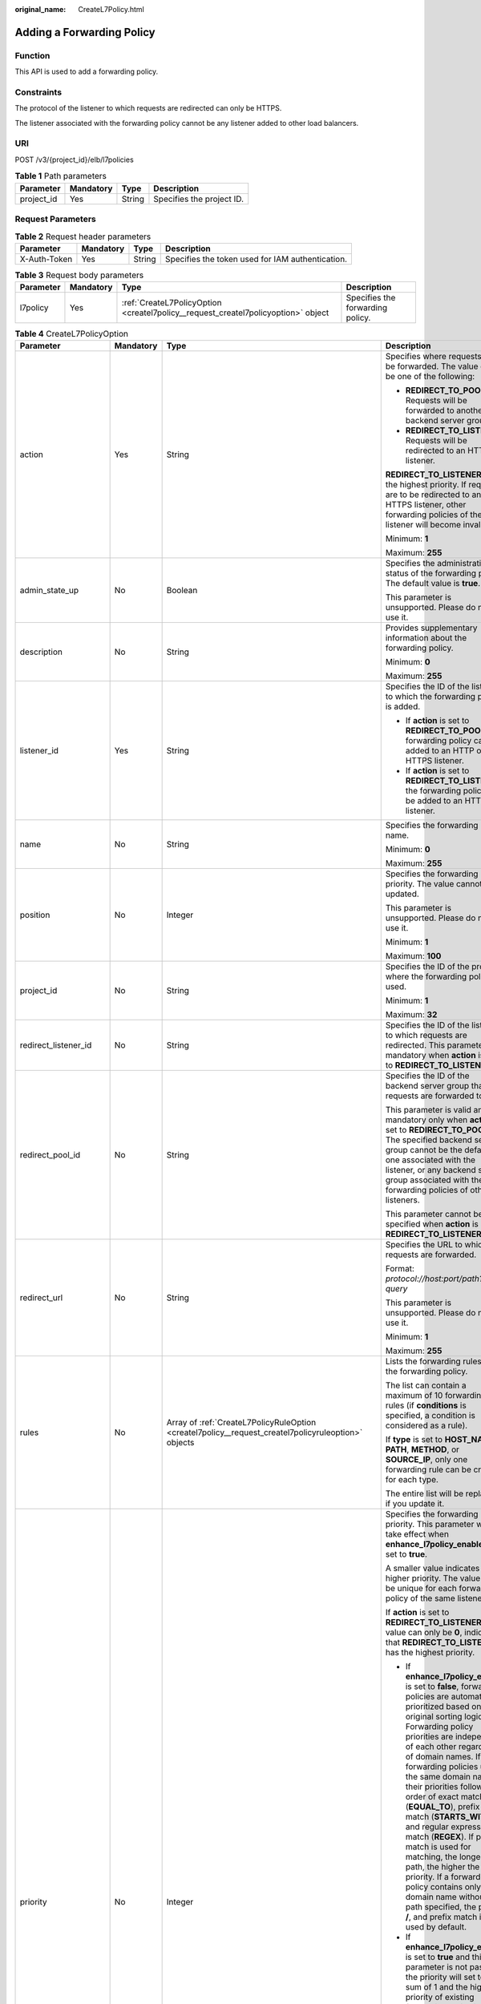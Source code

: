 :original_name: CreateL7Policy.html

.. _CreateL7Policy:

Adding a Forwarding Policy
==========================

Function
--------

This API is used to add a forwarding policy.

Constraints
-----------

The protocol of the listener to which requests are redirected can only be HTTPS.

The listener associated with the forwarding policy cannot be any listener added to other load balancers.

URI
---

POST /v3/{project_id}/elb/l7policies

.. table:: **Table 1** Path parameters

   ========== ========= ====== =========================
   Parameter  Mandatory Type   Description
   ========== ========= ====== =========================
   project_id Yes       String Specifies the project ID.
   ========== ========= ====== =========================

Request Parameters
------------------

.. table:: **Table 2** Request header parameters

   +--------------+-----------+--------+--------------------------------------------------+
   | Parameter    | Mandatory | Type   | Description                                      |
   +==============+===========+========+==================================================+
   | X-Auth-Token | Yes       | String | Specifies the token used for IAM authentication. |
   +--------------+-----------+--------+--------------------------------------------------+

.. table:: **Table 3** Request body parameters

   +-----------+-----------+-----------------------------------------------------------------------------------+----------------------------------+
   | Parameter | Mandatory | Type                                                                              | Description                      |
   +===========+===========+===================================================================================+==================================+
   | l7policy  | Yes       | :ref:`CreateL7PolicyOption <createl7policy__request_createl7policyoption>` object | Specifies the forwarding policy. |
   +-----------+-----------+-----------------------------------------------------------------------------------+----------------------------------+

.. _createl7policy__request_createl7policyoption:

.. table:: **Table 4** CreateL7PolicyOption

   +-----------------------+-----------------+-----------------------------------------------------------------------------------------------------+------------------------------------------------------------------------------------------------------------------------------------------------------------------------------------------------------------------------------------------------------------------------------------------------------------------------------------------------------------------------------------------------------------------------------------------------------------------------------------------------------------------------------------------------------------------------------------------------------------------------------------------------------------------------------------------------------------------+
   | Parameter             | Mandatory       | Type                                                                                                | Description                                                                                                                                                                                                                                                                                                                                                                                                                                                                                                                                                                                                                                                                                                      |
   +=======================+=================+=====================================================================================================+==================================================================================================================================================================================================================================================================================================================================================================================================================================================================================================================================================================================================================================================================================================================+
   | action                | Yes             | String                                                                                              | Specifies where requests will be forwarded. The value can be one of the following:                                                                                                                                                                                                                                                                                                                                                                                                                                                                                                                                                                                                                               |
   |                       |                 |                                                                                                     |                                                                                                                                                                                                                                                                                                                                                                                                                                                                                                                                                                                                                                                                                                                  |
   |                       |                 |                                                                                                     | -  **REDIRECT_TO_POOL**: Requests will be forwarded to another backend server group.                                                                                                                                                                                                                                                                                                                                                                                                                                                                                                                                                                                                                             |
   |                       |                 |                                                                                                     |                                                                                                                                                                                                                                                                                                                                                                                                                                                                                                                                                                                                                                                                                                                  |
   |                       |                 |                                                                                                     | -  **REDIRECT_TO_LISTENER**: Requests will be redirected to an HTTPS listener.                                                                                                                                                                                                                                                                                                                                                                                                                                                                                                                                                                                                                                   |
   |                       |                 |                                                                                                     |                                                                                                                                                                                                                                                                                                                                                                                                                                                                                                                                                                                                                                                                                                                  |
   |                       |                 |                                                                                                     | **REDIRECT_TO_LISTENER** has the highest priority. If requests are to be redirected to an HTTPS listener, other forwarding policies of the listener will become invalid.                                                                                                                                                                                                                                                                                                                                                                                                                                                                                                                                         |
   |                       |                 |                                                                                                     |                                                                                                                                                                                                                                                                                                                                                                                                                                                                                                                                                                                                                                                                                                                  |
   |                       |                 |                                                                                                     | Minimum: **1**                                                                                                                                                                                                                                                                                                                                                                                                                                                                                                                                                                                                                                                                                                   |
   |                       |                 |                                                                                                     |                                                                                                                                                                                                                                                                                                                                                                                                                                                                                                                                                                                                                                                                                                                  |
   |                       |                 |                                                                                                     | Maximum: **255**                                                                                                                                                                                                                                                                                                                                                                                                                                                                                                                                                                                                                                                                                                 |
   +-----------------------+-----------------+-----------------------------------------------------------------------------------------------------+------------------------------------------------------------------------------------------------------------------------------------------------------------------------------------------------------------------------------------------------------------------------------------------------------------------------------------------------------------------------------------------------------------------------------------------------------------------------------------------------------------------------------------------------------------------------------------------------------------------------------------------------------------------------------------------------------------------+
   | admin_state_up        | No              | Boolean                                                                                             | Specifies the administrative status of the forwarding policy. The default value is **true**.                                                                                                                                                                                                                                                                                                                                                                                                                                                                                                                                                                                                                     |
   |                       |                 |                                                                                                     |                                                                                                                                                                                                                                                                                                                                                                                                                                                                                                                                                                                                                                                                                                                  |
   |                       |                 |                                                                                                     | This parameter is unsupported. Please do not use it.                                                                                                                                                                                                                                                                                                                                                                                                                                                                                                                                                                                                                                                             |
   +-----------------------+-----------------+-----------------------------------------------------------------------------------------------------+------------------------------------------------------------------------------------------------------------------------------------------------------------------------------------------------------------------------------------------------------------------------------------------------------------------------------------------------------------------------------------------------------------------------------------------------------------------------------------------------------------------------------------------------------------------------------------------------------------------------------------------------------------------------------------------------------------------+
   | description           | No              | String                                                                                              | Provides supplementary information about the forwarding policy.                                                                                                                                                                                                                                                                                                                                                                                                                                                                                                                                                                                                                                                  |
   |                       |                 |                                                                                                     |                                                                                                                                                                                                                                                                                                                                                                                                                                                                                                                                                                                                                                                                                                                  |
   |                       |                 |                                                                                                     | Minimum: **0**                                                                                                                                                                                                                                                                                                                                                                                                                                                                                                                                                                                                                                                                                                   |
   |                       |                 |                                                                                                     |                                                                                                                                                                                                                                                                                                                                                                                                                                                                                                                                                                                                                                                                                                                  |
   |                       |                 |                                                                                                     | Maximum: **255**                                                                                                                                                                                                                                                                                                                                                                                                                                                                                                                                                                                                                                                                                                 |
   +-----------------------+-----------------+-----------------------------------------------------------------------------------------------------+------------------------------------------------------------------------------------------------------------------------------------------------------------------------------------------------------------------------------------------------------------------------------------------------------------------------------------------------------------------------------------------------------------------------------------------------------------------------------------------------------------------------------------------------------------------------------------------------------------------------------------------------------------------------------------------------------------------+
   | listener_id           | Yes             | String                                                                                              | Specifies the ID of the listener to which the forwarding policy is added.                                                                                                                                                                                                                                                                                                                                                                                                                                                                                                                                                                                                                                        |
   |                       |                 |                                                                                                     |                                                                                                                                                                                                                                                                                                                                                                                                                                                                                                                                                                                                                                                                                                                  |
   |                       |                 |                                                                                                     | -  If **action** is set to **REDIRECT_TO_POOL**, the forwarding policy can be added to an HTTP or HTTPS listener.                                                                                                                                                                                                                                                                                                                                                                                                                                                                                                                                                                                                |
   |                       |                 |                                                                                                     |                                                                                                                                                                                                                                                                                                                                                                                                                                                                                                                                                                                                                                                                                                                  |
   |                       |                 |                                                                                                     | -  If **action** is set to **REDIRECT_TO_LISTENER**, the forwarding policy can be added to an HTTP listener.                                                                                                                                                                                                                                                                                                                                                                                                                                                                                                                                                                                                     |
   +-----------------------+-----------------+-----------------------------------------------------------------------------------------------------+------------------------------------------------------------------------------------------------------------------------------------------------------------------------------------------------------------------------------------------------------------------------------------------------------------------------------------------------------------------------------------------------------------------------------------------------------------------------------------------------------------------------------------------------------------------------------------------------------------------------------------------------------------------------------------------------------------------+
   | name                  | No              | String                                                                                              | Specifies the forwarding policy name.                                                                                                                                                                                                                                                                                                                                                                                                                                                                                                                                                                                                                                                                            |
   |                       |                 |                                                                                                     |                                                                                                                                                                                                                                                                                                                                                                                                                                                                                                                                                                                                                                                                                                                  |
   |                       |                 |                                                                                                     | Minimum: **0**                                                                                                                                                                                                                                                                                                                                                                                                                                                                                                                                                                                                                                                                                                   |
   |                       |                 |                                                                                                     |                                                                                                                                                                                                                                                                                                                                                                                                                                                                                                                                                                                                                                                                                                                  |
   |                       |                 |                                                                                                     | Maximum: **255**                                                                                                                                                                                                                                                                                                                                                                                                                                                                                                                                                                                                                                                                                                 |
   +-----------------------+-----------------+-----------------------------------------------------------------------------------------------------+------------------------------------------------------------------------------------------------------------------------------------------------------------------------------------------------------------------------------------------------------------------------------------------------------------------------------------------------------------------------------------------------------------------------------------------------------------------------------------------------------------------------------------------------------------------------------------------------------------------------------------------------------------------------------------------------------------------+
   | position              | No              | Integer                                                                                             | Specifies the forwarding policy priority. The value cannot be updated.                                                                                                                                                                                                                                                                                                                                                                                                                                                                                                                                                                                                                                           |
   |                       |                 |                                                                                                     |                                                                                                                                                                                                                                                                                                                                                                                                                                                                                                                                                                                                                                                                                                                  |
   |                       |                 |                                                                                                     | This parameter is unsupported. Please do not use it.                                                                                                                                                                                                                                                                                                                                                                                                                                                                                                                                                                                                                                                             |
   |                       |                 |                                                                                                     |                                                                                                                                                                                                                                                                                                                                                                                                                                                                                                                                                                                                                                                                                                                  |
   |                       |                 |                                                                                                     | Minimum: **1**                                                                                                                                                                                                                                                                                                                                                                                                                                                                                                                                                                                                                                                                                                   |
   |                       |                 |                                                                                                     |                                                                                                                                                                                                                                                                                                                                                                                                                                                                                                                                                                                                                                                                                                                  |
   |                       |                 |                                                                                                     | Maximum: **100**                                                                                                                                                                                                                                                                                                                                                                                                                                                                                                                                                                                                                                                                                                 |
   +-----------------------+-----------------+-----------------------------------------------------------------------------------------------------+------------------------------------------------------------------------------------------------------------------------------------------------------------------------------------------------------------------------------------------------------------------------------------------------------------------------------------------------------------------------------------------------------------------------------------------------------------------------------------------------------------------------------------------------------------------------------------------------------------------------------------------------------------------------------------------------------------------+
   | project_id            | No              | String                                                                                              | Specifies the ID of the project where the forwarding policy is used.                                                                                                                                                                                                                                                                                                                                                                                                                                                                                                                                                                                                                                             |
   |                       |                 |                                                                                                     |                                                                                                                                                                                                                                                                                                                                                                                                                                                                                                                                                                                                                                                                                                                  |
   |                       |                 |                                                                                                     | Minimum: **1**                                                                                                                                                                                                                                                                                                                                                                                                                                                                                                                                                                                                                                                                                                   |
   |                       |                 |                                                                                                     |                                                                                                                                                                                                                                                                                                                                                                                                                                                                                                                                                                                                                                                                                                                  |
   |                       |                 |                                                                                                     | Maximum: **32**                                                                                                                                                                                                                                                                                                                                                                                                                                                                                                                                                                                                                                                                                                  |
   +-----------------------+-----------------+-----------------------------------------------------------------------------------------------------+------------------------------------------------------------------------------------------------------------------------------------------------------------------------------------------------------------------------------------------------------------------------------------------------------------------------------------------------------------------------------------------------------------------------------------------------------------------------------------------------------------------------------------------------------------------------------------------------------------------------------------------------------------------------------------------------------------------+
   | redirect_listener_id  | No              | String                                                                                              | Specifies the ID of the listener to which requests are redirected. This parameter is mandatory when **action** is set to **REDIRECT_TO_LISTENER**.                                                                                                                                                                                                                                                                                                                                                                                                                                                                                                                                                               |
   +-----------------------+-----------------+-----------------------------------------------------------------------------------------------------+------------------------------------------------------------------------------------------------------------------------------------------------------------------------------------------------------------------------------------------------------------------------------------------------------------------------------------------------------------------------------------------------------------------------------------------------------------------------------------------------------------------------------------------------------------------------------------------------------------------------------------------------------------------------------------------------------------------+
   | redirect_pool_id      | No              | String                                                                                              | Specifies the ID of the backend server group that requests are forwarded to.                                                                                                                                                                                                                                                                                                                                                                                                                                                                                                                                                                                                                                     |
   |                       |                 |                                                                                                     |                                                                                                                                                                                                                                                                                                                                                                                                                                                                                                                                                                                                                                                                                                                  |
   |                       |                 |                                                                                                     | This parameter is valid and mandatory only when **action** is set to **REDIRECT_TO_POOL**. The specified backend server group cannot be the default one associated with the listener, or any backend server group associated with the forwarding policies of other listeners.                                                                                                                                                                                                                                                                                                                                                                                                                                    |
   |                       |                 |                                                                                                     |                                                                                                                                                                                                                                                                                                                                                                                                                                                                                                                                                                                                                                                                                                                  |
   |                       |                 |                                                                                                     | This parameter cannot be specified when **action** is set to **REDIRECT_TO_LISTENER**.                                                                                                                                                                                                                                                                                                                                                                                                                                                                                                                                                                                                                           |
   +-----------------------+-----------------+-----------------------------------------------------------------------------------------------------+------------------------------------------------------------------------------------------------------------------------------------------------------------------------------------------------------------------------------------------------------------------------------------------------------------------------------------------------------------------------------------------------------------------------------------------------------------------------------------------------------------------------------------------------------------------------------------------------------------------------------------------------------------------------------------------------------------------+
   | redirect_url          | No              | String                                                                                              | Specifies the URL to which requests are forwarded.                                                                                                                                                                                                                                                                                                                                                                                                                                                                                                                                                                                                                                                               |
   |                       |                 |                                                                                                     |                                                                                                                                                                                                                                                                                                                                                                                                                                                                                                                                                                                                                                                                                                                  |
   |                       |                 |                                                                                                     | Format: *protocol://host:port/path?query*                                                                                                                                                                                                                                                                                                                                                                                                                                                                                                                                                                                                                                                                        |
   |                       |                 |                                                                                                     |                                                                                                                                                                                                                                                                                                                                                                                                                                                                                                                                                                                                                                                                                                                  |
   |                       |                 |                                                                                                     | This parameter is unsupported. Please do not use it.                                                                                                                                                                                                                                                                                                                                                                                                                                                                                                                                                                                                                                                             |
   |                       |                 |                                                                                                     |                                                                                                                                                                                                                                                                                                                                                                                                                                                                                                                                                                                                                                                                                                                  |
   |                       |                 |                                                                                                     | Minimum: **1**                                                                                                                                                                                                                                                                                                                                                                                                                                                                                                                                                                                                                                                                                                   |
   |                       |                 |                                                                                                     |                                                                                                                                                                                                                                                                                                                                                                                                                                                                                                                                                                                                                                                                                                                  |
   |                       |                 |                                                                                                     | Maximum: **255**                                                                                                                                                                                                                                                                                                                                                                                                                                                                                                                                                                                                                                                                                                 |
   +-----------------------+-----------------+-----------------------------------------------------------------------------------------------------+------------------------------------------------------------------------------------------------------------------------------------------------------------------------------------------------------------------------------------------------------------------------------------------------------------------------------------------------------------------------------------------------------------------------------------------------------------------------------------------------------------------------------------------------------------------------------------------------------------------------------------------------------------------------------------------------------------------+
   | rules                 | No              | Array of :ref:`CreateL7PolicyRuleOption <createl7policy__request_createl7policyruleoption>` objects | Lists the forwarding rules in the forwarding policy.                                                                                                                                                                                                                                                                                                                                                                                                                                                                                                                                                                                                                                                             |
   |                       |                 |                                                                                                     |                                                                                                                                                                                                                                                                                                                                                                                                                                                                                                                                                                                                                                                                                                                  |
   |                       |                 |                                                                                                     | The list can contain a maximum of 10 forwarding rules (if **conditions** is specified, a condition is considered as a rule).                                                                                                                                                                                                                                                                                                                                                                                                                                                                                                                                                                                     |
   |                       |                 |                                                                                                     |                                                                                                                                                                                                                                                                                                                                                                                                                                                                                                                                                                                                                                                                                                                  |
   |                       |                 |                                                                                                     | If **type** is set to **HOST_NAME**, **PATH**, **METHOD**, or **SOURCE_IP**, only one forwarding rule can be created for each type.                                                                                                                                                                                                                                                                                                                                                                                                                                                                                                                                                                              |
   |                       |                 |                                                                                                     |                                                                                                                                                                                                                                                                                                                                                                                                                                                                                                                                                                                                                                                                                                                  |
   |                       |                 |                                                                                                     | The entire list will be replaced if you update it.                                                                                                                                                                                                                                                                                                                                                                                                                                                                                                                                                                                                                                                               |
   +-----------------------+-----------------+-----------------------------------------------------------------------------------------------------+------------------------------------------------------------------------------------------------------------------------------------------------------------------------------------------------------------------------------------------------------------------------------------------------------------------------------------------------------------------------------------------------------------------------------------------------------------------------------------------------------------------------------------------------------------------------------------------------------------------------------------------------------------------------------------------------------------------+
   | priority              | No              | Integer                                                                                             | Specifies the forwarding policy priority. This parameter will take effect when **enhance_l7policy_enable** is set to **true**.                                                                                                                                                                                                                                                                                                                                                                                                                                                                                                                                                                                   |
   |                       |                 |                                                                                                     |                                                                                                                                                                                                                                                                                                                                                                                                                                                                                                                                                                                                                                                                                                                  |
   |                       |                 |                                                                                                     | A smaller value indicates a higher priority. The value must be unique for each forwarding policy of the same listener.                                                                                                                                                                                                                                                                                                                                                                                                                                                                                                                                                                                           |
   |                       |                 |                                                                                                     |                                                                                                                                                                                                                                                                                                                                                                                                                                                                                                                                                                                                                                                                                                                  |
   |                       |                 |                                                                                                     | If **action** is set to **REDIRECT_TO_LISTENER**, the value can only be **0**, indicating that **REDIRECT_TO_LISTENER** has the highest priority.                                                                                                                                                                                                                                                                                                                                                                                                                                                                                                                                                                |
   |                       |                 |                                                                                                     |                                                                                                                                                                                                                                                                                                                                                                                                                                                                                                                                                                                                                                                                                                                  |
   |                       |                 |                                                                                                     | -  If **enhance_l7policy_enable** is set to **false**, forwarding policies are automatically prioritized based on the original sorting logic. Forwarding policy priorities are independent of each other regardless of domain names. If forwarding policies use the same domain name, their priorities follow the order of exact match (**EQUAL_TO**), prefix match (**STARTS_WITH**), and regular expression match (**REGEX**). If prefix match is used for matching, the longer the path, the higher the priority. If a forwarding policy contains only a domain name without a path specified, the path is **/**, and prefix match is used by default.                                                        |
   |                       |                 |                                                                                                     |                                                                                                                                                                                                                                                                                                                                                                                                                                                                                                                                                                                                                                                                                                                  |
   |                       |                 |                                                                                                     | -  If **enhance_l7policy_enable** is set to **true** and this parameter is not passed, the priority will set to a sum of 1 and the highest priority of existing forwarding policy in the same listener by default. There will be two cases: a) If the highest priority of existing forwarding policies is the maximum (10,000), the forwarding policy will fail to create because the final priority for creating the forwarding policy is the sum of 1 and 10,000, which exceeds the maximum. In this case, please specify a value or adjust the priorities of existing forwarding policies. b) If no forwarding policies exist, the highest priority of existing forwarding policies will set to 1 by default. |
   |                       |                 |                                                                                                     |                                                                                                                                                                                                                                                                                                                                                                                                                                                                                                                                                                                                                                                                                                                  |
   |                       |                 |                                                                                                     | This parameter is unsupported. Please do not use it.                                                                                                                                                                                                                                                                                                                                                                                                                                                                                                                                                                                                                                                             |
   |                       |                 |                                                                                                     |                                                                                                                                                                                                                                                                                                                                                                                                                                                                                                                                                                                                                                                                                                                  |
   |                       |                 |                                                                                                     | Minimum: **0**                                                                                                                                                                                                                                                                                                                                                                                                                                                                                                                                                                                                                                                                                                   |
   |                       |                 |                                                                                                     |                                                                                                                                                                                                                                                                                                                                                                                                                                                                                                                                                                                                                                                                                                                  |
   |                       |                 |                                                                                                     | Maximum: **10000**                                                                                                                                                                                                                                                                                                                                                                                                                                                                                                                                                                                                                                                                                               |
   +-----------------------+-----------------+-----------------------------------------------------------------------------------------------------+------------------------------------------------------------------------------------------------------------------------------------------------------------------------------------------------------------------------------------------------------------------------------------------------------------------------------------------------------------------------------------------------------------------------------------------------------------------------------------------------------------------------------------------------------------------------------------------------------------------------------------------------------------------------------------------------------------------+
   | redirect_url_config   | No              | :ref:`CreateRedirectUrlConfig <createl7policy__request_createredirecturlconfig>` object             | Specifies the URL to which requests are forwarded.                                                                                                                                                                                                                                                                                                                                                                                                                                                                                                                                                                                                                                                               |
   |                       |                 |                                                                                                     |                                                                                                                                                                                                                                                                                                                                                                                                                                                                                                                                                                                                                                                                                                                  |
   |                       |                 |                                                                                                     | This parameter will take effect only when advanced forwarding is enabled (**enhance_l7policy_enable** is set to **true**). If it is passed when **enhance_l7policy_enable** is set to **false**, an error will be returned.                                                                                                                                                                                                                                                                                                                                                                                                                                                                                      |
   |                       |                 |                                                                                                     |                                                                                                                                                                                                                                                                                                                                                                                                                                                                                                                                                                                                                                                                                                                  |
   |                       |                 |                                                                                                     | Format: *protocol://host:port/path?query*                                                                                                                                                                                                                                                                                                                                                                                                                                                                                                                                                                                                                                                                        |
   |                       |                 |                                                                                                     |                                                                                                                                                                                                                                                                                                                                                                                                                                                                                                                                                                                                                                                                                                                  |
   |                       |                 |                                                                                                     | At least one of the four parameters (**protocol**, **host**, **port**, and **path**) must be passed, or their values cannot be set to **${xxx}** at the same time. (**${xxx}** indicates that the value in the request will be inherited. For example, **${host}** indicates the host in the URL to be redirected.)                                                                                                                                                                                                                                                                                                                                                                                              |
   |                       |                 |                                                                                                     |                                                                                                                                                                                                                                                                                                                                                                                                                                                                                                                                                                                                                                                                                                                  |
   |                       |                 |                                                                                                     | The values of **protocol** and **port** cannot be the same as those of the associated listener, and either **host** or **path** must be passed or their values cannot be **${xxx}** at the same time.                                                                                                                                                                                                                                                                                                                                                                                                                                                                                                            |
   |                       |                 |                                                                                                     |                                                                                                                                                                                                                                                                                                                                                                                                                                                                                                                                                                                                                                                                                                                  |
   |                       |                 |                                                                                                     | This parameter is unsupported. Please do not use it.                                                                                                                                                                                                                                                                                                                                                                                                                                                                                                                                                                                                                                                             |
   +-----------------------+-----------------+-----------------------------------------------------------------------------------------------------+------------------------------------------------------------------------------------------------------------------------------------------------------------------------------------------------------------------------------------------------------------------------------------------------------------------------------------------------------------------------------------------------------------------------------------------------------------------------------------------------------------------------------------------------------------------------------------------------------------------------------------------------------------------------------------------------------------------+
   | fixed_response_config | No              | :ref:`CreateFixtedResponseConfig <createl7policy__request_createfixtedresponseconfig>` object       | Specifies the configuration of the page that will be returned. This parameter will take effect when **enhance_l7policy_enable** is set to **true**. If this parameter is passed and **enhance_l7policy_enable** is set to **false**, an error will be returned.                                                                                                                                                                                                                                                                                                                                                                                                                                                  |
   |                       |                 |                                                                                                     |                                                                                                                                                                                                                                                                                                                                                                                                                                                                                                                                                                                                                                                                                                                  |
   |                       |                 |                                                                                                     | This parameter is unsupported. Please do not use it.                                                                                                                                                                                                                                                                                                                                                                                                                                                                                                                                                                                                                                                             |
   +-----------------------+-----------------+-----------------------------------------------------------------------------------------------------+------------------------------------------------------------------------------------------------------------------------------------------------------------------------------------------------------------------------------------------------------------------------------------------------------------------------------------------------------------------------------------------------------------------------------------------------------------------------------------------------------------------------------------------------------------------------------------------------------------------------------------------------------------------------------------------------------------------+

.. _createl7policy__request_createl7policyruleoption:

.. table:: **Table 5** CreateL7PolicyRuleOption

   +-----------------+-----------------+-------------------------------------------------------------------------------------------+-------------------------------------------------------------------------------------------------------------------------------------------------------------------------------------------------------------------------------------------------------------------+
   | Parameter       | Mandatory       | Type                                                                                      | Description                                                                                                                                                                                                                                                       |
   +=================+=================+===========================================================================================+===================================================================================================================================================================================================================================================================+
   | admin_state_up  | No              | Boolean                                                                                   | Specifies the administrative status of the forwarding rule. The value can be **true** or **false**, and the default value is **true**.                                                                                                                            |
   |                 |                 |                                                                                           |                                                                                                                                                                                                                                                                   |
   |                 |                 |                                                                                           | This parameter is unsupported. Please do not use it.                                                                                                                                                                                                              |
   |                 |                 |                                                                                           |                                                                                                                                                                                                                                                                   |
   |                 |                 |                                                                                           | Default: **true**                                                                                                                                                                                                                                                 |
   +-----------------+-----------------+-------------------------------------------------------------------------------------------+-------------------------------------------------------------------------------------------------------------------------------------------------------------------------------------------------------------------------------------------------------------------+
   | type            | Yes             | String                                                                                    | Specifies the match content. The value can be one of the following:                                                                                                                                                                                               |
   |                 |                 |                                                                                           |                                                                                                                                                                                                                                                                   |
   |                 |                 |                                                                                           | -  **HOST_NAME**: A domain name will be used for matching.                                                                                                                                                                                                        |
   |                 |                 |                                                                                           |                                                                                                                                                                                                                                                                   |
   |                 |                 |                                                                                           | -  **PATH**: A URL will be used for matching.                                                                                                                                                                                                                     |
   |                 |                 |                                                                                           |                                                                                                                                                                                                                                                                   |
   |                 |                 |                                                                                           | If **type** is set to **HOST_NAME**, **PATH**, **METHOD**, or **SOURCE_IP**, only one forwarding rule can be created for each type.                                                                                                                               |
   +-----------------+-----------------+-------------------------------------------------------------------------------------------+-------------------------------------------------------------------------------------------------------------------------------------------------------------------------------------------------------------------------------------------------------------------+
   | compare_type    | Yes             | String                                                                                    | Specifies how requests are matched with the domain name or URL.                                                                                                                                                                                                   |
   |                 |                 |                                                                                           |                                                                                                                                                                                                                                                                   |
   |                 |                 |                                                                                           | If **type** is set to **HOST_NAME**, this parameter can only be set to **EQUAL_TO** (exact match).                                                                                                                                                                |
   |                 |                 |                                                                                           |                                                                                                                                                                                                                                                                   |
   |                 |                 |                                                                                           | If **type** is set to **PATH**, this parameter can be set to **REGEX** (regular expression match), **STARTS_WITH** (prefix match), or **EQUAL_TO** (exact match).                                                                                                 |
   +-----------------+-----------------+-------------------------------------------------------------------------------------------+-------------------------------------------------------------------------------------------------------------------------------------------------------------------------------------------------------------------------------------------------------------------+
   | invert          | No              | Boolean                                                                                   | Specifies whether reverse matching is supported. The value can be **true** or **false**, and the default value is **false**.                                                                                                                                      |
   |                 |                 |                                                                                           |                                                                                                                                                                                                                                                                   |
   |                 |                 |                                                                                           | This parameter is unsupported. Please do not use it.                                                                                                                                                                                                              |
   |                 |                 |                                                                                           |                                                                                                                                                                                                                                                                   |
   |                 |                 |                                                                                           | Default: **false**                                                                                                                                                                                                                                                |
   +-----------------+-----------------+-------------------------------------------------------------------------------------------+-------------------------------------------------------------------------------------------------------------------------------------------------------------------------------------------------------------------------------------------------------------------+
   | key             | No              | String                                                                                    | Specifies the key of the match item. For example, if an HTTP header is used for matching, **key** is the name of the HTTP header parameter.                                                                                                                       |
   |                 |                 |                                                                                           |                                                                                                                                                                                                                                                                   |
   |                 |                 |                                                                                           | This parameter is unsupported. Please do not use it.                                                                                                                                                                                                              |
   |                 |                 |                                                                                           |                                                                                                                                                                                                                                                                   |
   |                 |                 |                                                                                           | Minimum: **1**                                                                                                                                                                                                                                                    |
   |                 |                 |                                                                                           |                                                                                                                                                                                                                                                                   |
   |                 |                 |                                                                                           | Maximum: **255**                                                                                                                                                                                                                                                  |
   +-----------------+-----------------+-------------------------------------------------------------------------------------------+-------------------------------------------------------------------------------------------------------------------------------------------------------------------------------------------------------------------------------------------------------------------+
   | value           | Yes             | String                                                                                    | Specifies the value of the match item. For example, if a domain name is used for matching, **value** is the domain name.                                                                                                                                          |
   |                 |                 |                                                                                           |                                                                                                                                                                                                                                                                   |
   |                 |                 |                                                                                           | -  If **type** is set to **HOST_NAME**, the value can contain letters, digits, hyphens (-), and periods (.) and must start with a letter or digit. If you want to use a wildcard domain name, enter an asterisk (``*``) as the leftmost label of the domain name. |
   |                 |                 |                                                                                           |                                                                                                                                                                                                                                                                   |
   |                 |                 |                                                                                           | -  If **type** is set to **PATH** and **compare_type** to **STARTS_WITH** or **EQUAL_TO**, the value must start with a slash (/) and can contain only letters, digits, and special characters ``_~';@^-%#&$.*+?,=!:|/()[]{}``                                     |
   |                 |                 |                                                                                           |                                                                                                                                                                                                                                                                   |
   |                 |                 |                                                                                           | Minimum: **1**                                                                                                                                                                                                                                                    |
   |                 |                 |                                                                                           |                                                                                                                                                                                                                                                                   |
   |                 |                 |                                                                                           | Maximum: **128**                                                                                                                                                                                                                                                  |
   +-----------------+-----------------+-------------------------------------------------------------------------------------------+-------------------------------------------------------------------------------------------------------------------------------------------------------------------------------------------------------------------------------------------------------------------+
   | conditions      | No              | Array of :ref:`CreateRuleCondition <createl7policy__request_createrulecondition>` objects | Specifies the conditions contained in a forwarding rule. This parameter will take effect when **enhance_l7policy_enable** is set to **true**.                                                                                                                     |
   |                 |                 |                                                                                           |                                                                                                                                                                                                                                                                   |
   |                 |                 |                                                                                           | If **conditions** is specified, **key** and **value** will not take effect, and the value of this parameter will contain all conditions configured for the forwarding rule. The keys in the list must be the same, whereas each value must be unique.             |
   |                 |                 |                                                                                           |                                                                                                                                                                                                                                                                   |
   |                 |                 |                                                                                           | This parameter is unsupported. Please do not use it.                                                                                                                                                                                                              |
   +-----------------+-----------------+-------------------------------------------------------------------------------------------+-------------------------------------------------------------------------------------------------------------------------------------------------------------------------------------------------------------------------------------------------------------------+

.. _createl7policy__request_createrulecondition:

.. table:: **Table 6** CreateRuleCondition

   +-----------------+-----------------+-----------------+---------------------------------------------------------------------------------------------------------------------------------------------------------------------------------------------------------------------------------------------------------------------------------------------------------------------------------------------------------------------------------------------+
   | Parameter       | Mandatory       | Type            | Description                                                                                                                                                                                                                                                                                                                                                                                 |
   +=================+=================+=================+=============================================================================================================================================================================================================================================================================================================================================================================================+
   | key             | No              | String          | Specifies the key of match item. This parameter is left blank.                                                                                                                                                                                                                                                                                                                              |
   |                 |                 |                 |                                                                                                                                                                                                                                                                                                                                                                                             |
   |                 |                 |                 | Minimum: **1**                                                                                                                                                                                                                                                                                                                                                                              |
   |                 |                 |                 |                                                                                                                                                                                                                                                                                                                                                                                             |
   |                 |                 |                 | Maximum: **128**                                                                                                                                                                                                                                                                                                                                                                            |
   +-----------------+-----------------+-----------------+---------------------------------------------------------------------------------------------------------------------------------------------------------------------------------------------------------------------------------------------------------------------------------------------------------------------------------------------------------------------------------------------+
   | value           | Yes             | String          | Specifies the value of the match item.                                                                                                                                                                                                                                                                                                                                                      |
   |                 |                 |                 |                                                                                                                                                                                                                                                                                                                                                                                             |
   |                 |                 |                 | -  If **type** is set to **HOST_NAME**, **key** is left blank, and **value** indicates the domain name, which can contain 1 to 128 characters, including letters, digits, hyphens (-), periods (.), and asterisks (*), and must start with a letter, digit, or asterisk (*). If you want to use a wildcard domain name, enter an asterisk (``*``) as the leftmost label of the domain name. |
   |                 |                 |                 |                                                                                                                                                                                                                                                                                                                                                                                             |
   |                 |                 |                 | -  If **type** is set to **PATH**, **key** is left blank, and **value** indicates the request path, which can contain 1 to 128 characters. If **compare_type** is set to **STARTS_WITH** or **EQUAL_TO** for the forwarding rule, the value must start with a slash (/) and can contain only letters, digits, and special characters ``_~';@^-%#&$.*+?,=!:|/()[]{}``                        |
   +-----------------+-----------------+-----------------+---------------------------------------------------------------------------------------------------------------------------------------------------------------------------------------------------------------------------------------------------------------------------------------------------------------------------------------------------------------------------------------------+

.. _createl7policy__request_createredirecturlconfig:

.. table:: **Table 7** CreateRedirectUrlConfig

   +-----------------+-----------------+-----------------+---------------------------------------------------------------------------------------------------------------------------------------------------------------------------------------------------------------------------------------------------------------------------------+
   | Parameter       | Mandatory       | Type            | Description                                                                                                                                                                                                                                                                     |
   +=================+=================+=================+=================================================================================================================================================================================================================================================================================+
   | protocol        | No              | String          | Specifies the protocol for redirection. The default value is **${protocol}**, indicating that the protocol of the request will be used.                                                                                                                                         |
   |                 |                 |                 |                                                                                                                                                                                                                                                                                 |
   |                 |                 |                 | Value options:                                                                                                                                                                                                                                                                  |
   |                 |                 |                 |                                                                                                                                                                                                                                                                                 |
   |                 |                 |                 | -  **HTTP**                                                                                                                                                                                                                                                                     |
   |                 |                 |                 |                                                                                                                                                                                                                                                                                 |
   |                 |                 |                 | -  **HTTPS**                                                                                                                                                                                                                                                                    |
   |                 |                 |                 |                                                                                                                                                                                                                                                                                 |
   |                 |                 |                 | -  **${protocol}**                                                                                                                                                                                                                                                              |
   |                 |                 |                 |                                                                                                                                                                                                                                                                                 |
   |                 |                 |                 | Default: **${protocol}**                                                                                                                                                                                                                                                        |
   |                 |                 |                 |                                                                                                                                                                                                                                                                                 |
   |                 |                 |                 | Minimum: **1**                                                                                                                                                                                                                                                                  |
   |                 |                 |                 |                                                                                                                                                                                                                                                                                 |
   |                 |                 |                 | Maximum: **36**                                                                                                                                                                                                                                                                 |
   +-----------------+-----------------+-----------------+---------------------------------------------------------------------------------------------------------------------------------------------------------------------------------------------------------------------------------------------------------------------------------+
   | host            | No              | String          | Specifies the host name that requests are redirected to. The value can contain only letters, digits, hyphens (-), and periods (.) and must start with a letter or digit. The default value is **${host}**, indicating that the host of the request will be used.                |
   |                 |                 |                 |                                                                                                                                                                                                                                                                                 |
   |                 |                 |                 | Default: **${host}**                                                                                                                                                                                                                                                            |
   |                 |                 |                 |                                                                                                                                                                                                                                                                                 |
   |                 |                 |                 | Minimum: **1**                                                                                                                                                                                                                                                                  |
   |                 |                 |                 |                                                                                                                                                                                                                                                                                 |
   |                 |                 |                 | Maximum: **128**                                                                                                                                                                                                                                                                |
   +-----------------+-----------------+-----------------+---------------------------------------------------------------------------------------------------------------------------------------------------------------------------------------------------------------------------------------------------------------------------------+
   | port            | No              | String          | Specifies the port that requests are redirected to. The default value is **${port}**, indicating that the port of the request will be used.                                                                                                                                     |
   |                 |                 |                 |                                                                                                                                                                                                                                                                                 |
   |                 |                 |                 | Default: **${port}**                                                                                                                                                                                                                                                            |
   |                 |                 |                 |                                                                                                                                                                                                                                                                                 |
   |                 |                 |                 | Minimum: **1**                                                                                                                                                                                                                                                                  |
   |                 |                 |                 |                                                                                                                                                                                                                                                                                 |
   |                 |                 |                 | Maximum: **16**                                                                                                                                                                                                                                                                 |
   +-----------------+-----------------+-----------------+---------------------------------------------------------------------------------------------------------------------------------------------------------------------------------------------------------------------------------------------------------------------------------+
   | path            | No              | String          | Specifies the path that requests are redirected to. The default value is **${path}**, indicating that the path of the request will be used.                                                                                                                                     |
   |                 |                 |                 |                                                                                                                                                                                                                                                                                 |
   |                 |                 |                 | The value can contain only letters, digits, and special characters \_-';@^- ``%#&$.*+?,=!:|/()[]{}`` and must start with a slash (/).                                                                                                                                           |
   |                 |                 |                 |                                                                                                                                                                                                                                                                                 |
   |                 |                 |                 | Default: **${path}**                                                                                                                                                                                                                                                            |
   |                 |                 |                 |                                                                                                                                                                                                                                                                                 |
   |                 |                 |                 | Minimum: **1**                                                                                                                                                                                                                                                                  |
   |                 |                 |                 |                                                                                                                                                                                                                                                                                 |
   |                 |                 |                 | Maximum: **128**                                                                                                                                                                                                                                                                |
   +-----------------+-----------------+-----------------+---------------------------------------------------------------------------------------------------------------------------------------------------------------------------------------------------------------------------------------------------------------------------------+
   | query           | No              | String          | Specifies the query string set in the URL for redirection. The default value is **${query}**, indicating that the query string of the request will be used.                                                                                                                     |
   |                 |                 |                 |                                                                                                                                                                                                                                                                                 |
   |                 |                 |                 | For example, in the URL **https://www.xxx.com:8080/elb?type=loadbalancer**, **${query}** indicates **type=loadbalancer**. If this parameter is set to **${query}&name=my_name**, the URL will be redirected to **https://www.xxx.com:8080/elb?type=loadbalancer&name=my_name**. |
   |                 |                 |                 |                                                                                                                                                                                                                                                                                 |
   |                 |                 |                 | The value is case-sensitive and can contain only letters, digits, and special characters :literal:`!$&'()*+,-./:;=?@^_\``                                                                                                                                                       |
   |                 |                 |                 |                                                                                                                                                                                                                                                                                 |
   |                 |                 |                 | Default: **${query}**                                                                                                                                                                                                                                                           |
   |                 |                 |                 |                                                                                                                                                                                                                                                                                 |
   |                 |                 |                 | Minimum: **0**                                                                                                                                                                                                                                                                  |
   |                 |                 |                 |                                                                                                                                                                                                                                                                                 |
   |                 |                 |                 | Maximum: **128**                                                                                                                                                                                                                                                                |
   +-----------------+-----------------+-----------------+---------------------------------------------------------------------------------------------------------------------------------------------------------------------------------------------------------------------------------------------------------------------------------+
   | status_code     | Yes             | String          | Specifies the status code returned after the requests are redirected.                                                                                                                                                                                                           |
   |                 |                 |                 |                                                                                                                                                                                                                                                                                 |
   |                 |                 |                 | Value options:                                                                                                                                                                                                                                                                  |
   |                 |                 |                 |                                                                                                                                                                                                                                                                                 |
   |                 |                 |                 | -  **301**                                                                                                                                                                                                                                                                      |
   |                 |                 |                 |                                                                                                                                                                                                                                                                                 |
   |                 |                 |                 | -  **302**                                                                                                                                                                                                                                                                      |
   |                 |                 |                 |                                                                                                                                                                                                                                                                                 |
   |                 |                 |                 | -  **303**                                                                                                                                                                                                                                                                      |
   |                 |                 |                 |                                                                                                                                                                                                                                                                                 |
   |                 |                 |                 | -  **307**                                                                                                                                                                                                                                                                      |
   |                 |                 |                 |                                                                                                                                                                                                                                                                                 |
   |                 |                 |                 | -  **308**                                                                                                                                                                                                                                                                      |
   |                 |                 |                 |                                                                                                                                                                                                                                                                                 |
   |                 |                 |                 | Minimum: **1**                                                                                                                                                                                                                                                                  |
   |                 |                 |                 |                                                                                                                                                                                                                                                                                 |
   |                 |                 |                 | Maximum: **16**                                                                                                                                                                                                                                                                 |
   +-----------------+-----------------+-----------------+---------------------------------------------------------------------------------------------------------------------------------------------------------------------------------------------------------------------------------------------------------------------------------+

.. _createl7policy__request_createfixtedresponseconfig:

.. table:: **Table 8** CreateFixtedResponseConfig

   +-----------------+-----------------+-----------------+----------------------------------------------------------------------------------------------------------------------------------------------------+
   | Parameter       | Mandatory       | Type            | Description                                                                                                                                        |
   +=================+=================+=================+====================================================================================================================================================+
   | status_code     | Yes             | String          | Specifies the fixed HTTP status code configured in the forwarding rule. The value can be any integer in the range of 200-299, 400-499, or 500-599. |
   |                 |                 |                 |                                                                                                                                                    |
   |                 |                 |                 | Minimum: **1**                                                                                                                                     |
   |                 |                 |                 |                                                                                                                                                    |
   |                 |                 |                 | Maximum: **16**                                                                                                                                    |
   +-----------------+-----------------+-----------------+----------------------------------------------------------------------------------------------------------------------------------------------------+
   | content_type    | No              | String          | Specifies the format of the response body.                                                                                                         |
   |                 |                 |                 |                                                                                                                                                    |
   |                 |                 |                 | Value options:                                                                                                                                     |
   |                 |                 |                 |                                                                                                                                                    |
   |                 |                 |                 | -  **text/plain**                                                                                                                                  |
   |                 |                 |                 |                                                                                                                                                    |
   |                 |                 |                 | -  **text/css**                                                                                                                                    |
   |                 |                 |                 |                                                                                                                                                    |
   |                 |                 |                 | -  **text/html**                                                                                                                                   |
   |                 |                 |                 |                                                                                                                                                    |
   |                 |                 |                 | -  **application/javascript**                                                                                                                      |
   |                 |                 |                 |                                                                                                                                                    |
   |                 |                 |                 | -  **application/json**                                                                                                                            |
   |                 |                 |                 |                                                                                                                                                    |
   |                 |                 |                 | Minimum: **0**                                                                                                                                     |
   |                 |                 |                 |                                                                                                                                                    |
   |                 |                 |                 | Maximum: **32**                                                                                                                                    |
   +-----------------+-----------------+-----------------+----------------------------------------------------------------------------------------------------------------------------------------------------+
   | message_body    | No              | String          | Specifies the content of the response body.                                                                                                        |
   |                 |                 |                 |                                                                                                                                                    |
   |                 |                 |                 | Minimum: **0**                                                                                                                                     |
   |                 |                 |                 |                                                                                                                                                    |
   |                 |                 |                 | Maximum: **1024**                                                                                                                                  |
   +-----------------+-----------------+-----------------+----------------------------------------------------------------------------------------------------------------------------------------------------+

Response Parameters
-------------------

**Status code: 201**

.. table:: **Table 9** Response body parameters

   +------------+------------------------------------------------------------+-----------------------------------------------------------------+
   | Parameter  | Type                                                       | Description                                                     |
   +============+============================================================+=================================================================+
   | request_id | String                                                     | Specifies the request ID. The value is automatically generated. |
   +------------+------------------------------------------------------------+-----------------------------------------------------------------+
   | l7policy   | :ref:`L7Policy <createl7policy__response_l7policy>` object | Specifies the forwarding policy.                                |
   +------------+------------------------------------------------------------+-----------------------------------------------------------------+

.. _createl7policy__response_l7policy:

.. table:: **Table 10** L7Policy

   +-----------------------+------------------------------------------------------------------------------------+------------------------------------------------------------------------------------------------------------------------------------------------------------------------------------------------------------------------------------------------------------------------------------------------------------------------------------------------------------------------------------------------------------------------------------------------------------------------------------------------------------------------------------------------------------------------------------------------------------------------------------------------------------------------------------------------------------------+
   | Parameter             | Type                                                                               | Description                                                                                                                                                                                                                                                                                                                                                                                                                                                                                                                                                                                                                                                                                                      |
   +=======================+====================================================================================+==================================================================================================================================================================================================================================================================================================================================================================================================================================================================================================================================================================================================================================================================================================================+
   | action                | String                                                                             | Specifies where requests will be forwarded. The value can be one of the following:                                                                                                                                                                                                                                                                                                                                                                                                                                                                                                                                                                                                                               |
   |                       |                                                                                    |                                                                                                                                                                                                                                                                                                                                                                                                                                                                                                                                                                                                                                                                                                                  |
   |                       |                                                                                    | -  **REDIRECT_TO_POOL**: Requests will be forwarded to another backend server group.                                                                                                                                                                                                                                                                                                                                                                                                                                                                                                                                                                                                                             |
   |                       |                                                                                    |                                                                                                                                                                                                                                                                                                                                                                                                                                                                                                                                                                                                                                                                                                                  |
   |                       |                                                                                    | -  **REDIRECT_TO_LISTENER**: Requests will be redirected to an HTTPS listener.                                                                                                                                                                                                                                                                                                                                                                                                                                                                                                                                                                                                                                   |
   |                       |                                                                                    |                                                                                                                                                                                                                                                                                                                                                                                                                                                                                                                                                                                                                                                                                                                  |
   |                       |                                                                                    | **REDIRECT_TO_LISTENER** has the highest priority. If requests are to be redirected to an HTTPS listener, other forwarding policies of the listener will become invalid.                                                                                                                                                                                                                                                                                                                                                                                                                                                                                                                                         |
   +-----------------------+------------------------------------------------------------------------------------+------------------------------------------------------------------------------------------------------------------------------------------------------------------------------------------------------------------------------------------------------------------------------------------------------------------------------------------------------------------------------------------------------------------------------------------------------------------------------------------------------------------------------------------------------------------------------------------------------------------------------------------------------------------------------------------------------------------+
   | admin_state_up        | Boolean                                                                            | Specifies the administrative status of the forwarding policy. The default value is **true**.                                                                                                                                                                                                                                                                                                                                                                                                                                                                                                                                                                                                                     |
   |                       |                                                                                    |                                                                                                                                                                                                                                                                                                                                                                                                                                                                                                                                                                                                                                                                                                                  |
   |                       |                                                                                    | This parameter is unsupported. Please do not use it.                                                                                                                                                                                                                                                                                                                                                                                                                                                                                                                                                                                                                                                             |
   |                       |                                                                                    |                                                                                                                                                                                                                                                                                                                                                                                                                                                                                                                                                                                                                                                                                                                  |
   |                       |                                                                                    | Default: **true**                                                                                                                                                                                                                                                                                                                                                                                                                                                                                                                                                                                                                                                                                                |
   +-----------------------+------------------------------------------------------------------------------------+------------------------------------------------------------------------------------------------------------------------------------------------------------------------------------------------------------------------------------------------------------------------------------------------------------------------------------------------------------------------------------------------------------------------------------------------------------------------------------------------------------------------------------------------------------------------------------------------------------------------------------------------------------------------------------------------------------------+
   | description           | String                                                                             | Provides supplementary information about the forwarding policy.                                                                                                                                                                                                                                                                                                                                                                                                                                                                                                                                                                                                                                                  |
   +-----------------------+------------------------------------------------------------------------------------+------------------------------------------------------------------------------------------------------------------------------------------------------------------------------------------------------------------------------------------------------------------------------------------------------------------------------------------------------------------------------------------------------------------------------------------------------------------------------------------------------------------------------------------------------------------------------------------------------------------------------------------------------------------------------------------------------------------+
   | id                    | String                                                                             | Specifies the forwarding policy ID.                                                                                                                                                                                                                                                                                                                                                                                                                                                                                                                                                                                                                                                                              |
   +-----------------------+------------------------------------------------------------------------------------+------------------------------------------------------------------------------------------------------------------------------------------------------------------------------------------------------------------------------------------------------------------------------------------------------------------------------------------------------------------------------------------------------------------------------------------------------------------------------------------------------------------------------------------------------------------------------------------------------------------------------------------------------------------------------------------------------------------+
   | listener_id           | String                                                                             | Specifies the ID of the listener to which the forwarding policy is added.                                                                                                                                                                                                                                                                                                                                                                                                                                                                                                                                                                                                                                        |
   |                       |                                                                                    |                                                                                                                                                                                                                                                                                                                                                                                                                                                                                                                                                                                                                                                                                                                  |
   |                       |                                                                                    | -  If **action** is set to **REDIRECT_TO_POOL**, the forwarding policy can be added to an HTTP or HTTPS listener.                                                                                                                                                                                                                                                                                                                                                                                                                                                                                                                                                                                                |
   |                       |                                                                                    |                                                                                                                                                                                                                                                                                                                                                                                                                                                                                                                                                                                                                                                                                                                  |
   |                       |                                                                                    | -  If **action** is set to **REDIRECT_TO_LISTENER**, the forwarding policy can be added to an HTTP listener.                                                                                                                                                                                                                                                                                                                                                                                                                                                                                                                                                                                                     |
   +-----------------------+------------------------------------------------------------------------------------+------------------------------------------------------------------------------------------------------------------------------------------------------------------------------------------------------------------------------------------------------------------------------------------------------------------------------------------------------------------------------------------------------------------------------------------------------------------------------------------------------------------------------------------------------------------------------------------------------------------------------------------------------------------------------------------------------------------+
   | name                  | String                                                                             | Specifies the forwarding policy name.                                                                                                                                                                                                                                                                                                                                                                                                                                                                                                                                                                                                                                                                            |
   |                       |                                                                                    |                                                                                                                                                                                                                                                                                                                                                                                                                                                                                                                                                                                                                                                                                                                  |
   |                       |                                                                                    | Minimum: **1**                                                                                                                                                                                                                                                                                                                                                                                                                                                                                                                                                                                                                                                                                                   |
   |                       |                                                                                    |                                                                                                                                                                                                                                                                                                                                                                                                                                                                                                                                                                                                                                                                                                                  |
   |                       |                                                                                    | Maximum: **255**                                                                                                                                                                                                                                                                                                                                                                                                                                                                                                                                                                                                                                                                                                 |
   +-----------------------+------------------------------------------------------------------------------------+------------------------------------------------------------------------------------------------------------------------------------------------------------------------------------------------------------------------------------------------------------------------------------------------------------------------------------------------------------------------------------------------------------------------------------------------------------------------------------------------------------------------------------------------------------------------------------------------------------------------------------------------------------------------------------------------------------------+
   | position              | Integer                                                                            | Specifies the forwarding policy priority. This parameter cannot be updated.                                                                                                                                                                                                                                                                                                                                                                                                                                                                                                                                                                                                                                      |
   |                       |                                                                                    |                                                                                                                                                                                                                                                                                                                                                                                                                                                                                                                                                                                                                                                                                                                  |
   |                       |                                                                                    | This parameter is unsupported. Please do not use it.                                                                                                                                                                                                                                                                                                                                                                                                                                                                                                                                                                                                                                                             |
   |                       |                                                                                    |                                                                                                                                                                                                                                                                                                                                                                                                                                                                                                                                                                                                                                                                                                                  |
   |                       |                                                                                    | Minimum: **1**                                                                                                                                                                                                                                                                                                                                                                                                                                                                                                                                                                                                                                                                                                   |
   |                       |                                                                                    |                                                                                                                                                                                                                                                                                                                                                                                                                                                                                                                                                                                                                                                                                                                  |
   |                       |                                                                                    | Maximum: **100**                                                                                                                                                                                                                                                                                                                                                                                                                                                                                                                                                                                                                                                                                                 |
   +-----------------------+------------------------------------------------------------------------------------+------------------------------------------------------------------------------------------------------------------------------------------------------------------------------------------------------------------------------------------------------------------------------------------------------------------------------------------------------------------------------------------------------------------------------------------------------------------------------------------------------------------------------------------------------------------------------------------------------------------------------------------------------------------------------------------------------------------+
   | project_id            | String                                                                             | Specifies the project ID of the forwarding policy.                                                                                                                                                                                                                                                                                                                                                                                                                                                                                                                                                                                                                                                               |
   +-----------------------+------------------------------------------------------------------------------------+------------------------------------------------------------------------------------------------------------------------------------------------------------------------------------------------------------------------------------------------------------------------------------------------------------------------------------------------------------------------------------------------------------------------------------------------------------------------------------------------------------------------------------------------------------------------------------------------------------------------------------------------------------------------------------------------------------------+
   | provisioning_status   | String                                                                             | Specifies the provisioning status of the forwarding policy.                                                                                                                                                                                                                                                                                                                                                                                                                                                                                                                                                                                                                                                      |
   |                       |                                                                                    |                                                                                                                                                                                                                                                                                                                                                                                                                                                                                                                                                                                                                                                                                                                  |
   |                       |                                                                                    | Default: **ACTIVE**                                                                                                                                                                                                                                                                                                                                                                                                                                                                                                                                                                                                                                                                                              |
   +-----------------------+------------------------------------------------------------------------------------+------------------------------------------------------------------------------------------------------------------------------------------------------------------------------------------------------------------------------------------------------------------------------------------------------------------------------------------------------------------------------------------------------------------------------------------------------------------------------------------------------------------------------------------------------------------------------------------------------------------------------------------------------------------------------------------------------------------+
   | redirect_listener_id  | String                                                                             | Specifies the ID of the listener that requests are redirected to.                                                                                                                                                                                                                                                                                                                                                                                                                                                                                                                                                                                                                                                |
   |                       |                                                                                    |                                                                                                                                                                                                                                                                                                                                                                                                                                                                                                                                                                                                                                                                                                                  |
   |                       |                                                                                    | This parameter is valid and mandatory only when **action** is set to **REDIRECT_TO_LISTENER**.                                                                                                                                                                                                                                                                                                                                                                                                                                                                                                                                                                                                                   |
   |                       |                                                                                    |                                                                                                                                                                                                                                                                                                                                                                                                                                                                                                                                                                                                                                                                                                                  |
   |                       |                                                                                    | Only HTTPS listeners are supported, and the listener cannot be any listener added to other load balancers.                                                                                                                                                                                                                                                                                                                                                                                                                                                                                                                                                                                                       |
   +-----------------------+------------------------------------------------------------------------------------+------------------------------------------------------------------------------------------------------------------------------------------------------------------------------------------------------------------------------------------------------------------------------------------------------------------------------------------------------------------------------------------------------------------------------------------------------------------------------------------------------------------------------------------------------------------------------------------------------------------------------------------------------------------------------------------------------------------+
   | redirect_pool_id      | String                                                                             | Specifies the ID of the backend server group that requests are forwarded to.                                                                                                                                                                                                                                                                                                                                                                                                                                                                                                                                                                                                                                     |
   |                       |                                                                                    |                                                                                                                                                                                                                                                                                                                                                                                                                                                                                                                                                                                                                                                                                                                  |
   |                       |                                                                                    | This parameter is valid and mandatory only when **action** is set to **REDIRECT_TO_POOL**.                                                                                                                                                                                                                                                                                                                                                                                                                                                                                                                                                                                                                       |
   |                       |                                                                                    |                                                                                                                                                                                                                                                                                                                                                                                                                                                                                                                                                                                                                                                                                                                  |
   |                       |                                                                                    | The specified backend server group cannot be the default one associated with the listener, or any backend server group associated with the forwarding policies of other listeners.                                                                                                                                                                                                                                                                                                                                                                                                                                                                                                                               |
   |                       |                                                                                    |                                                                                                                                                                                                                                                                                                                                                                                                                                                                                                                                                                                                                                                                                                                  |
   |                       |                                                                                    | This parameter cannot be specified when **action** is set to **REDIRECT_TO_LISTENER**.                                                                                                                                                                                                                                                                                                                                                                                                                                                                                                                                                                                                                           |
   +-----------------------+------------------------------------------------------------------------------------+------------------------------------------------------------------------------------------------------------------------------------------------------------------------------------------------------------------------------------------------------------------------------------------------------------------------------------------------------------------------------------------------------------------------------------------------------------------------------------------------------------------------------------------------------------------------------------------------------------------------------------------------------------------------------------------------------------------+
   | redirect_url          | String                                                                             | Specifies the URL to which requests are forwarded.                                                                                                                                                                                                                                                                                                                                                                                                                                                                                                                                                                                                                                                               |
   |                       |                                                                                    |                                                                                                                                                                                                                                                                                                                                                                                                                                                                                                                                                                                                                                                                                                                  |
   |                       |                                                                                    | Format: *protocol://host:port/path?query*                                                                                                                                                                                                                                                                                                                                                                                                                                                                                                                                                                                                                                                                        |
   |                       |                                                                                    |                                                                                                                                                                                                                                                                                                                                                                                                                                                                                                                                                                                                                                                                                                                  |
   |                       |                                                                                    | This parameter is unsupported. Please do not use it.                                                                                                                                                                                                                                                                                                                                                                                                                                                                                                                                                                                                                                                             |
   +-----------------------+------------------------------------------------------------------------------------+------------------------------------------------------------------------------------------------------------------------------------------------------------------------------------------------------------------------------------------------------------------------------------------------------------------------------------------------------------------------------------------------------------------------------------------------------------------------------------------------------------------------------------------------------------------------------------------------------------------------------------------------------------------------------------------------------------------+
   | rules                 | Array of :ref:`RuleRef <createl7policy__response_ruleref>` objects                 | Lists the forwarding rules in the forwarding policy.                                                                                                                                                                                                                                                                                                                                                                                                                                                                                                                                                                                                                                                             |
   +-----------------------+------------------------------------------------------------------------------------+------------------------------------------------------------------------------------------------------------------------------------------------------------------------------------------------------------------------------------------------------------------------------------------------------------------------------------------------------------------------------------------------------------------------------------------------------------------------------------------------------------------------------------------------------------------------------------------------------------------------------------------------------------------------------------------------------------------+
   | redirect_url_config   | :ref:`RedirectUrlConfig <createl7policy__response_redirecturlconfig>` object       | Specifies the URL to which requests are forwarded.                                                                                                                                                                                                                                                                                                                                                                                                                                                                                                                                                                                                                                                               |
   |                       |                                                                                    |                                                                                                                                                                                                                                                                                                                                                                                                                                                                                                                                                                                                                                                                                                                  |
   |                       |                                                                                    | This parameter will take effect only when advanced forwarding is enabled (**enhance_l7policy_enable** is set to **true**). If it is passed when **enhance_l7policy_enable** is set to **false**, an error will be returned.                                                                                                                                                                                                                                                                                                                                                                                                                                                                                      |
   |                       |                                                                                    |                                                                                                                                                                                                                                                                                                                                                                                                                                                                                                                                                                                                                                                                                                                  |
   |                       |                                                                                    | Format: *protocol://host:port/path?query*                                                                                                                                                                                                                                                                                                                                                                                                                                                                                                                                                                                                                                                                        |
   |                       |                                                                                    |                                                                                                                                                                                                                                                                                                                                                                                                                                                                                                                                                                                                                                                                                                                  |
   |                       |                                                                                    | At least one of the four parameters (**protocol**, **host**, **port**, and **path**) must be passed, or their values cannot be set to **${xxx}** at the same time. (**${xxx}** indicates that the value in the request will be inherited. For example, **${host}** indicates the host in the URL to be redirected.)                                                                                                                                                                                                                                                                                                                                                                                              |
   |                       |                                                                                    |                                                                                                                                                                                                                                                                                                                                                                                                                                                                                                                                                                                                                                                                                                                  |
   |                       |                                                                                    | The values of **protocol** and **port** cannot be the same as those of the associated listener, and either **host** or **path** must be passed or their values cannot be **${xxx}** at the same time.                                                                                                                                                                                                                                                                                                                                                                                                                                                                                                            |
   |                       |                                                                                    |                                                                                                                                                                                                                                                                                                                                                                                                                                                                                                                                                                                                                                                                                                                  |
   |                       |                                                                                    | This parameter is unsupported. Please do not use it.                                                                                                                                                                                                                                                                                                                                                                                                                                                                                                                                                                                                                                                             |
   +-----------------------+------------------------------------------------------------------------------------+------------------------------------------------------------------------------------------------------------------------------------------------------------------------------------------------------------------------------------------------------------------------------------------------------------------------------------------------------------------------------------------------------------------------------------------------------------------------------------------------------------------------------------------------------------------------------------------------------------------------------------------------------------------------------------------------------------------+
   | fixed_response_config | :ref:`FixtedResponseConfig <createl7policy__response_fixtedresponseconfig>` object | Specifies the configuration of the page that will be returned. This parameter will take effect when **enhance_l7policy_enable** is set to **true**. If this parameter is passed and **enhance_l7policy_enable** is set to **false**, an error will be returned.                                                                                                                                                                                                                                                                                                                                                                                                                                                  |
   |                       |                                                                                    |                                                                                                                                                                                                                                                                                                                                                                                                                                                                                                                                                                                                                                                                                                                  |
   |                       |                                                                                    | This parameter is unsupported. Please do not use it.                                                                                                                                                                                                                                                                                                                                                                                                                                                                                                                                                                                                                                                             |
   +-----------------------+------------------------------------------------------------------------------------+------------------------------------------------------------------------------------------------------------------------------------------------------------------------------------------------------------------------------------------------------------------------------------------------------------------------------------------------------------------------------------------------------------------------------------------------------------------------------------------------------------------------------------------------------------------------------------------------------------------------------------------------------------------------------------------------------------------+
   | priority              | Integer                                                                            | Specifies the forwarding policy priority. This parameter will take effect when **enhance_l7policy_enable** is set to **true**.                                                                                                                                                                                                                                                                                                                                                                                                                                                                                                                                                                                   |
   |                       |                                                                                    |                                                                                                                                                                                                                                                                                                                                                                                                                                                                                                                                                                                                                                                                                                                  |
   |                       |                                                                                    | A smaller value indicates a higher priority. The value must be unique for each forwarding policy of the same listener.                                                                                                                                                                                                                                                                                                                                                                                                                                                                                                                                                                                           |
   |                       |                                                                                    |                                                                                                                                                                                                                                                                                                                                                                                                                                                                                                                                                                                                                                                                                                                  |
   |                       |                                                                                    | If **action** is set to **REDIRECT_TO_LISTENER**, the value can only be **0**, indicating that **REDIRECT_TO_LISTENER** has the highest priority.                                                                                                                                                                                                                                                                                                                                                                                                                                                                                                                                                                |
   |                       |                                                                                    |                                                                                                                                                                                                                                                                                                                                                                                                                                                                                                                                                                                                                                                                                                                  |
   |                       |                                                                                    | -  If **enhance_l7policy_enable** is set to **false**, forwarding policies are automatically prioritized based on the original sorting logic. Forwarding policy priorities are independent of each other regardless of domain names. If forwarding policies use the same domain name, their priorities follow the order of exact match (**EQUAL_TO**), prefix match (**STARTS_WITH**), and regular expression match (**REGEX**). If prefix match is used for matching, the longer the path, the higher the priority. If a forwarding policy contains only a domain name without a path specified, the path is **/**, and prefix match is used by default.                                                        |
   |                       |                                                                                    |                                                                                                                                                                                                                                                                                                                                                                                                                                                                                                                                                                                                                                                                                                                  |
   |                       |                                                                                    | -  If **enhance_l7policy_enable** is set to **true** and this parameter is not passed, the priority will set to a sum of 1 and the highest priority of existing forwarding policy in the same listener by default. There will be two cases: a) If the highest priority of existing forwarding policies is the maximum (10,000), the forwarding policy will fail to create because the final priority for creating the forwarding policy is the sum of 1 and 10,000, which exceeds the maximum. In this case, please specify a value or adjust the priorities of existing forwarding policies. b) If no forwarding policies exist, the highest priority of existing forwarding policies will set to 1 by default. |
   |                       |                                                                                    |                                                                                                                                                                                                                                                                                                                                                                                                                                                                                                                                                                                                                                                                                                                  |
   |                       |                                                                                    | This parameter is unsupported. Please do not use it.                                                                                                                                                                                                                                                                                                                                                                                                                                                                                                                                                                                                                                                             |
   |                       |                                                                                    |                                                                                                                                                                                                                                                                                                                                                                                                                                                                                                                                                                                                                                                                                                                  |
   |                       |                                                                                    | Minimum: **0**                                                                                                                                                                                                                                                                                                                                                                                                                                                                                                                                                                                                                                                                                                   |
   |                       |                                                                                    |                                                                                                                                                                                                                                                                                                                                                                                                                                                                                                                                                                                                                                                                                                                  |
   |                       |                                                                                    | Maximum: **10000**                                                                                                                                                                                                                                                                                                                                                                                                                                                                                                                                                                                                                                                                                               |
   +-----------------------+------------------------------------------------------------------------------------+------------------------------------------------------------------------------------------------------------------------------------------------------------------------------------------------------------------------------------------------------------------------------------------------------------------------------------------------------------------------------------------------------------------------------------------------------------------------------------------------------------------------------------------------------------------------------------------------------------------------------------------------------------------------------------------------------------------+

.. _createl7policy__response_ruleref:

.. table:: **Table 11** RuleRef

   ========= ====== =================================
   Parameter Type   Description
   ========= ====== =================================
   id        String Specifies the forwarding rule ID.
   ========= ====== =================================

.. _createl7policy__response_redirecturlconfig:

.. table:: **Table 12** RedirectUrlConfig

   +-----------------------+-----------------------+-----------------------------------------------------------------------------------------------------------------------------------------------------------------------------------------------------------------------------------------------------------------------------------+
   | Parameter             | Type                  | Description                                                                                                                                                                                                                                                                       |
   +=======================+=======================+===================================================================================================================================================================================================================================================================================+
   | protocol              | String                | Specifies the protocol for redirection. The default value is **${protocol}**, indicating that the protocol of the request will be used.                                                                                                                                           |
   |                       |                       |                                                                                                                                                                                                                                                                                   |
   |                       |                       | Value options:                                                                                                                                                                                                                                                                    |
   |                       |                       |                                                                                                                                                                                                                                                                                   |
   |                       |                       | -  **HTTP**                                                                                                                                                                                                                                                                       |
   |                       |                       |                                                                                                                                                                                                                                                                                   |
   |                       |                       | -  **HTTPS**                                                                                                                                                                                                                                                                      |
   |                       |                       |                                                                                                                                                                                                                                                                                   |
   |                       |                       | -  **${protocol}**                                                                                                                                                                                                                                                                |
   |                       |                       |                                                                                                                                                                                                                                                                                   |
   |                       |                       | Minimum: **1**                                                                                                                                                                                                                                                                    |
   |                       |                       |                                                                                                                                                                                                                                                                                   |
   |                       |                       | Maximum: **36**                                                                                                                                                                                                                                                                   |
   +-----------------------+-----------------------+-----------------------------------------------------------------------------------------------------------------------------------------------------------------------------------------------------------------------------------------------------------------------------------+
   | host                  | String                | Specifies the host name that requests are redirected to. The value can contain only letters, digits, hyphens (-), and periods (.) and must start with a letter or digit. The default value is **${host}**, indicating that the host of the request will be used.                  |
   |                       |                       |                                                                                                                                                                                                                                                                                   |
   |                       |                       | Default: **${host}**                                                                                                                                                                                                                                                              |
   |                       |                       |                                                                                                                                                                                                                                                                                   |
   |                       |                       | Minimum: **1**                                                                                                                                                                                                                                                                    |
   |                       |                       |                                                                                                                                                                                                                                                                                   |
   |                       |                       | Maximum: **128**                                                                                                                                                                                                                                                                  |
   +-----------------------+-----------------------+-----------------------------------------------------------------------------------------------------------------------------------------------------------------------------------------------------------------------------------------------------------------------------------+
   | port                  | String                | Specifies the port that requests are redirected to. The default value is **${port}**, indicating that the port of the request will be used.                                                                                                                                       |
   |                       |                       |                                                                                                                                                                                                                                                                                   |
   |                       |                       | Default: **${port}**                                                                                                                                                                                                                                                              |
   |                       |                       |                                                                                                                                                                                                                                                                                   |
   |                       |                       | Minimum: **1**                                                                                                                                                                                                                                                                    |
   |                       |                       |                                                                                                                                                                                                                                                                                   |
   |                       |                       | Maximum: **16**                                                                                                                                                                                                                                                                   |
   +-----------------------+-----------------------+-----------------------------------------------------------------------------------------------------------------------------------------------------------------------------------------------------------------------------------------------------------------------------------+
   | path                  | String                | Specifies the path that requests are redirected to. The default value is **${path}**, indicating that the path of the request will be used. The value can contain only letters, digits, and special characters \_-';@^- ``%#&$.*+?,=!:|/()[]{}`` and must start with a slash (/). |
   |                       |                       |                                                                                                                                                                                                                                                                                   |
   |                       |                       | Default: **${path}**                                                                                                                                                                                                                                                              |
   |                       |                       |                                                                                                                                                                                                                                                                                   |
   |                       |                       | Minimum: **1**                                                                                                                                                                                                                                                                    |
   |                       |                       |                                                                                                                                                                                                                                                                                   |
   |                       |                       | Maximum: **128**                                                                                                                                                                                                                                                                  |
   +-----------------------+-----------------------+-----------------------------------------------------------------------------------------------------------------------------------------------------------------------------------------------------------------------------------------------------------------------------------+
   | query                 | String                | Specifies the query string set in the URL for redirection. The default value is **${query}**, indicating that the query string of the request will be used.                                                                                                                       |
   |                       |                       |                                                                                                                                                                                                                                                                                   |
   |                       |                       | For example, in the URL **https://www.xxx.com:8080/elb?type=loadbalancer**, **${query}** indicates **type=loadbalancer**. If this parameter is set to **${query}&name=my_name**, the URL will be redirected to **https://www.xxx.com:8080/elb?type=loadbalancer&name=my_name**.   |
   |                       |                       |                                                                                                                                                                                                                                                                                   |
   |                       |                       | The value is case-sensitive and can contain only letters, digits, and special characters :literal:`!$&'()*+,-./:;=?@^_\``                                                                                                                                                         |
   |                       |                       |                                                                                                                                                                                                                                                                                   |
   |                       |                       | Default: **${query}**                                                                                                                                                                                                                                                             |
   |                       |                       |                                                                                                                                                                                                                                                                                   |
   |                       |                       | Minimum: **0**                                                                                                                                                                                                                                                                    |
   |                       |                       |                                                                                                                                                                                                                                                                                   |
   |                       |                       | Maximum: **128**                                                                                                                                                                                                                                                                  |
   +-----------------------+-----------------------+-----------------------------------------------------------------------------------------------------------------------------------------------------------------------------------------------------------------------------------------------------------------------------------+
   | status_code           | String                | Specifies the status code returned after the requests are redirected.                                                                                                                                                                                                             |
   |                       |                       |                                                                                                                                                                                                                                                                                   |
   |                       |                       | Value options:                                                                                                                                                                                                                                                                    |
   |                       |                       |                                                                                                                                                                                                                                                                                   |
   |                       |                       | -  **301**                                                                                                                                                                                                                                                                        |
   |                       |                       |                                                                                                                                                                                                                                                                                   |
   |                       |                       | -  **302**                                                                                                                                                                                                                                                                        |
   |                       |                       |                                                                                                                                                                                                                                                                                   |
   |                       |                       | -  **303**                                                                                                                                                                                                                                                                        |
   |                       |                       |                                                                                                                                                                                                                                                                                   |
   |                       |                       | -  **307**                                                                                                                                                                                                                                                                        |
   |                       |                       |                                                                                                                                                                                                                                                                                   |
   |                       |                       | -  **308**                                                                                                                                                                                                                                                                        |
   |                       |                       |                                                                                                                                                                                                                                                                                   |
   |                       |                       | Minimum: **1**                                                                                                                                                                                                                                                                    |
   |                       |                       |                                                                                                                                                                                                                                                                                   |
   |                       |                       | Maximum: **16**                                                                                                                                                                                                                                                                   |
   +-----------------------+-----------------------+-----------------------------------------------------------------------------------------------------------------------------------------------------------------------------------------------------------------------------------------------------------------------------------+

.. _createl7policy__response_fixtedresponseconfig:

.. table:: **Table 13** FixtedResponseConfig

   +-----------------------+-----------------------+------------------------------------------------------------------------------------------------------------------------------------------------+
   | Parameter             | Type                  | Description                                                                                                                                    |
   +=======================+=======================+================================================================================================================================================+
   | status_code           | String                | Specifies the HTTP status code configured in the forwarding policy. The value can be any integer in the range of 200-299, 400-499, or 500-599. |
   |                       |                       |                                                                                                                                                |
   |                       |                       | Minimum: **1**                                                                                                                                 |
   |                       |                       |                                                                                                                                                |
   |                       |                       | Maximum: **16**                                                                                                                                |
   +-----------------------+-----------------------+------------------------------------------------------------------------------------------------------------------------------------------------+
   | content_type          | String                | Specifies the format of the response body.                                                                                                     |
   |                       |                       |                                                                                                                                                |
   |                       |                       | Value options:                                                                                                                                 |
   |                       |                       |                                                                                                                                                |
   |                       |                       | -  **text/plain**                                                                                                                              |
   |                       |                       |                                                                                                                                                |
   |                       |                       | -  **text/css**                                                                                                                                |
   |                       |                       |                                                                                                                                                |
   |                       |                       | -  **text/html**                                                                                                                               |
   |                       |                       |                                                                                                                                                |
   |                       |                       | -  **application/javascript**                                                                                                                  |
   |                       |                       |                                                                                                                                                |
   |                       |                       | -  **application/json**                                                                                                                        |
   |                       |                       |                                                                                                                                                |
   |                       |                       | Minimum: **0**                                                                                                                                 |
   |                       |                       |                                                                                                                                                |
   |                       |                       | Maximum: **32**                                                                                                                                |
   +-----------------------+-----------------------+------------------------------------------------------------------------------------------------------------------------------------------------+
   | message_body          | String                | Specifies the content of the response body.                                                                                                    |
   |                       |                       |                                                                                                                                                |
   |                       |                       | Minimum: **0**                                                                                                                                 |
   |                       |                       |                                                                                                                                                |
   |                       |                       | Maximum: **1024**                                                                                                                              |
   +-----------------------+-----------------------+------------------------------------------------------------------------------------------------------------------------------------------------+

Example Requests
----------------

Creating a redirection for a listener

.. code-block:: text

   POST

   https://{elb_endpoint}/v3/99a3fff0d03c428eac3678da6a7d0f24/elb/l7policies

   {
     "l7policy" : {
       "action" : "REDIRECT_TO_LISTENER",
       "listener_id" : "e2220d2a-3faf-44f3-8cd6-0c42952bd0ab",
       "redirect_listener_id" : "48a97732-449e-4aab-b561-828d29e45050"
     }
   }

Example Responses
-----------------

**Status code: 201**

Successful request.

.. code-block::

   {
     "request_id" : "b60d1d9a-5263-45b0-b1d6-2810ac7c52a1",
     "l7policy" : {
       "redirect_pool_id" : null,
       "description" : "",
       "admin_state_up" : true,
       "rules" : [ ],
       "project_id" : "99a3fff0d03c428eac3678da6a7d0f24",
       "listener_id" : "e2220d2a-3faf-44f3-8cd6-0c42952bd0ab",
       "redirect_url" : null,
       "redirect_listener_id" : "48a97732-449e-4aab-b561-828d29e45050",
       "action" : "REDIRECT_TO_LISTENER",
       "position" : 100,
       "provisioning_status" : "ACTIVE",
       "id" : "cf4360fd-8631-41ff-a6f5-b72c35da74be",
       "name" : ""
     }
   }

Status Codes
------------

=========== ===================
Status Code Description
=========== ===================
201         Successful request.
=========== ===================

Error Codes
-----------

See :ref:`Error Codes <errorcode>`.
